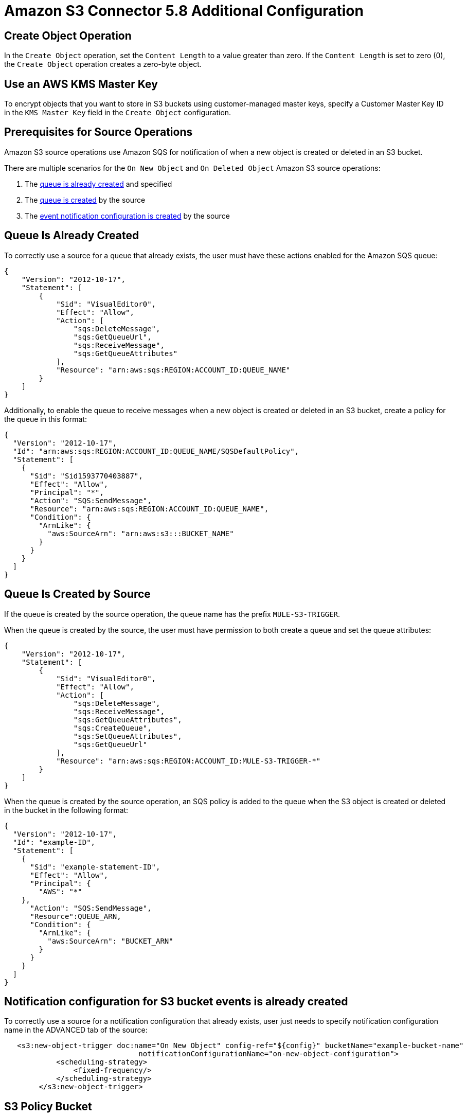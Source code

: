 = Amazon S3 Connector 5.8 Additional Configuration
:page-aliases: connectors::amazon/amazon-s3-connector-config-topics.adoc

== Create Object Operation

In the `Create Object` operation, set the `Content Length` to a value greater than zero. If the `Content Length` is set to zero (0), the `Create Object` operation creates a zero-byte object.

== Use an AWS KMS Master Key

To encrypt objects that you want to store in S3 buckets using customer-managed master keys, specify a Customer Master Key ID in the `KMS Master Key` field in the `Create Object` configuration.

[[prereq]]
== Prerequisites for Source Operations

Amazon S3 source operations use Amazon SQS for notification of when a new object is created or deleted in an S3 bucket.

There are multiple scenarios for the `On New Object` and `On Deleted Object` Amazon S3 source operations:

. The <<queue-is-created,queue is already created>> and specified
. The <<queue-created-by-source,queue is created>> by the source
. The <<configuration-is-created, event notification configuration is created>> by the source

[[queue-is-created]]
== Queue Is Already Created

To correctly use a source for a queue that already exists, the user must have these actions enabled for the Amazon SQS queue:

[source,json,linenums]
----
{
    "Version": "2012-10-17",
    "Statement": [
        {
            "Sid": "VisualEditor0",
            "Effect": "Allow",
            "Action": [
                "sqs:DeleteMessage",
                "sqs:GetQueueUrl",
                "sqs:ReceiveMessage",
                "sqs:GetQueueAttributes"
            ],
            "Resource": "arn:aws:sqs:REGION:ACCOUNT_ID:QUEUE_NAME"
        }
    ]
}
----

Additionally, to enable the queue to receive messages when a new object is created or deleted in an S3 bucket, create a policy for the queue in this format:

[source,json,linenums]
----
{
  "Version": "2012-10-17",
  "Id": "arn:aws:sqs:REGION:ACCOUNT_ID:QUEUE_NAME/SQSDefaultPolicy",
  "Statement": [
    {
      "Sid": "Sid1593770403887",
      "Effect": "Allow",
      "Principal": "*",
      "Action": "SQS:SendMessage",
      "Resource": "arn:aws:sqs:REGION:ACCOUNT_ID:QUEUE_NAME",
      "Condition": {
        "ArnLike": {
          "aws:SourceArn": "arn:aws:s3:::BUCKET_NAME"
        }
      }
    }
  ]
}
----

[[queue-created-by-source]]
== Queue Is Created by Source

If the queue is created by the source operation, the queue name has the prefix `MULE-S3-TRIGGER`.

When the queue is created by the source, the user must have permission to both create a queue and set the queue attributes:

[source,json,linenums]
----
{
    "Version": "2012-10-17",
    "Statement": [
        {
            "Sid": "VisualEditor0",
            "Effect": "Allow",
            "Action": [
                "sqs:DeleteMessage",
                "sqs:ReceiveMessage",
                "sqs:GetQueueAttributes",
                "sqs:CreateQueue",
                "sqs:SetQueueAttributes",
                "sqs:GetQueueUrl"
            ],
            "Resource": "arn:aws:sqs:REGION:ACCOUNT_ID:MULE-S3-TRIGGER-*"
        }
    ]
}
----

When the queue is created by the source operation, an SQS policy is added to the queue when the S3 object is created or deleted in the bucket in the following format:


[source,json,linenums]
----
{
  "Version": "2012-10-17",
  "Id": "example-ID",
  "Statement": [
    {
      "Sid": "example-statement-ID",
      "Effect": "Allow",
      "Principal": {
        "AWS": "*"
    },
      "Action": "SQS:SendMessage",
      "Resource":QUEUE_ARN,
      "Condition": {
        "ArnLike": {
          "aws:SourceArn": "BUCKET_ARN"
        }
      }
    }
  ]
}
----

[[configuration-is-created]]
== Notification configuration for S3 bucket events is already created

To correctly use a source for a notification configuration that already exists, user just needs to specify notification configuration name in the ADVANCED tab of the source:

[source,xml,linenums]
----
   <s3:new-object-trigger doc:name="On New Object" config-ref="${config}" bucketName="example-bucket-name"
                               notificationConfigurationName="on-new-object-configuration">
            <scheduling-strategy>
                <fixed-frequency/>
            </scheduling-strategy>
        </s3:new-object-trigger>
----

== S3 Policy Bucket

For the S3 policy, use this format for all cases:

[source,json,linenums]
----
{
    "Version": "2012-10-17",
    "Id": "Policy1593761427184",
    "Statement": [
        {
            "Sid": "Stmt1593760119344",
            "Effect": "Allow",
            "Principal": {
                "AWS": "arn:aws:iam::ACCOUNT_ID:user/test"
            },
            "Action": "SPECIFIC_ACTION",
            "Resource": "arn:aws:s3:::BUCKET_NAME/*"
        },
        {
            "Sid": "Stmt1593760259223",
            "Effect": "Allow",
            "Principal": {
                "AWS": "arn:aws:iam::ACCOUNT_ID:user/test"
            },
            "Action": ["s3:PutBucketNotification", "s3:GetBucketNotification"],
            "Resource": "arn:aws:s3:::BUCKET_NAME"
        }
    ]
}
----

In this example, the *SPECIFIC_ACTION* is `s3:PutObject` or `s3:DeleteObject`, depending on the specified source operation.

== Next Step

After you understand how to configure a master key and provide credentials, you can try out the xref:amazon-s3-connector-examples.adoc[Example].

== See Also

* https://help.mulesoft.com[MuleSoft Help Center]
